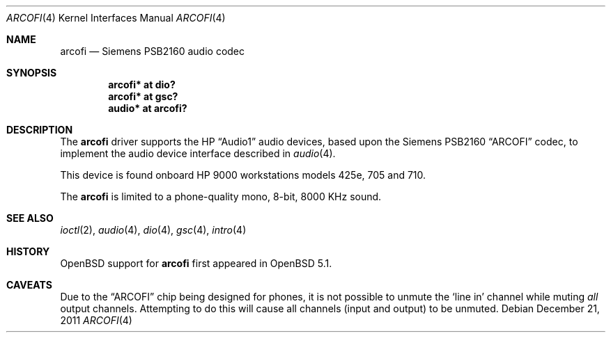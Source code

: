 .\"	$OpenBSD: arcofi.4,v 1.1 2011/12/21 23:12:02 miod Exp $
.\"
.\"
.\" Copyright (c) 2011 Miodrag Vallat.
.\"
.\" Permission to use, copy, modify, and distribute this software for any
.\" purpose with or without fee is hereby granted, provided that the above
.\" copyright notice and this permission notice appear in all copies.
.\"
.\" THE SOFTWARE IS PROVIDED "AS IS" AND THE AUTHOR DISCLAIMS ALL WARRANTIES
.\" WITH REGARD TO THIS SOFTWARE INCLUDING ALL IMPLIED WARRANTIES OF
.\" MERCHANTABILITY AND FITNESS. IN NO EVENT SHALL THE AUTHOR BE LIABLE FOR
.\" ANY SPECIAL, DIRECT, INDIRECT, OR CONSEQUENTIAL DAMAGES OR ANY DAMAGES
.\" WHATSOEVER RESULTING FROM LOSS OF USE, DATA OR PROFITS, WHETHER IN AN
.\" ACTION OF CONTRACT, NEGLIGENCE OR OTHER TORTIOUS ACTION, ARISING OUT OF
.\" OR IN CONNECTION WITH THE USE OR PERFORMANCE OF THIS SOFTWARE.
.\"
.Dd $Mdocdate: December 21 2011 $
.Dt ARCOFI 4
.Os
.Sh NAME
.Nm arcofi
.Nd Siemens PSB2160 audio codec
.Sh SYNOPSIS
.Cd "arcofi* at dio?"
.Cd "arcofi* at gsc?"
.Cd "audio*  at arcofi?"
.Sh DESCRIPTION
The
.Nm
driver supports the HP
.Dq Audio1
audio devices, based upon the Siemens PSB2160
.Dq ARCOFI
codec, to implement the audio device interface described in
.Xr audio 4 .
.Pp
This device is found onboard HP 9000 workstations models 425e, 705 and 710.
.Pp
The
.Nm
is limited to a phone-quality mono, 8-bit, 8000 KHz sound.
.Sh SEE ALSO
.Xr ioctl 2 ,
.Xr audio 4 ,
.Xr dio 4 ,
.Xr gsc 4 ,
.Xr intro 4
.Sh HISTORY
.Ox
support for
.Nm
first appeared in
.Ox 5.1 .
.Sh CAVEATS
Due to the
.Dq ARCOFI
chip being designed for phones, it is not possible to unmute the
.Sq line in
channel while muting
.Em all
output channels.
Attempting to do this will cause all channels (input and output) to be unmuted.
